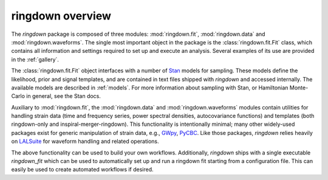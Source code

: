 ringdown overview
========

The `ringdown` package is composed of three modules: :mod:`ringdown.fit`, :mod:`ringdown.data` and :mod:`ringdown.waveforms`. The single most important object in the package is the :class:`ringdown.fit.Fit` class, which contains all information and settings required to set up and execute an analysis. Several examples of its use are provided in the :ref:`gallery`.

The :class:`ringdown.fit.Fit` object interfaces with a number of `Stan <https://mc-stan.org>`_ models for sampling. These models define the likelihood, prior and signal templates, and are contained in text files shipped with `ringdown` and accessed internally. The available models are described in :ref:`models`. For more information about sampling with Stan, or Hamiltonian Monte-Carlo in general, see the Stan docs.

Auxiliary to :mod:`ringdown.fit`, the :mod:`ringdown.data` and :mod:`ringdown.waveforms` modules contain utilities for handling strain data (time and frequency series, power spectral densities, autocovariance functions) and templates (both ringdown-only and inspiral-merger-ringdown). This functionality is intentionally minimal; many other widely-used packages exist for generic manipulation of strain data, e.g., `GWpy <https://gwpy.github.io>`_, `PyCBC <https://pycbc.org>`_.
Like those packages, `ringdown` relies heavily on `LALSuite <https://pypi.org/project/lalsuite/>`_ for waveform handling and related operations.

The above functionality can be used to build your own workflows. Additionally, `ringdown` ships with a single executable `ringdown_fit` which can be used to automatically set up and run a ringdown fit starting from a configuration file. This can easily be used to create automated workflows if desired.
